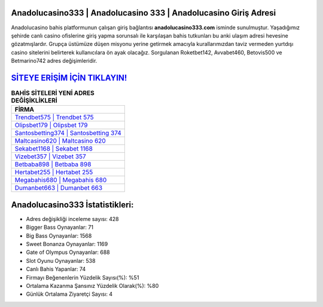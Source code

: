 ﻿Anadolucasino333 | Anadolucasino 333 | Anadolucasino Giriş Adresi
===================================

.. image:: images/anadolucasino-giris.jpg
   :width: 600
   
Anadolucasino bahis platformunun çalışan giriş bağlantısı **anadolucasino333.com** isminde sunulmuştur. Yaşadığımız şehirde canlı casino ofislerine giriş yapma sorunsalı ile karşılaşan bahis tutkunları bu anki ulaşım adresi hevesine gözatmışlardır. Grupça üstümüze düşen misyonu yerine getirmek amacıyla kurallarımızdan taviz vermeden yurtdışı casino sitelerini belirterek kullanıcılara ön ayak olacağız. Sorgulanan Roketbet142, Avvabet460, Betovis500 ve Betmarino742 adres değişimleridir.

`SİTEYE ERİŞİM İÇİN TIKLAYIN! <https://cutt.ly/QwVVg2Vk>`_
==============

.. list-table:: **BAHİS SİTELERİ YENİ ADRES DEĞİŞİKLİKLERİ**
   :widths: 100
   :header-rows: 1

   * - FİRMA
   * - `Trendbet575 | Trendbet 575 <trendbet575-trendbet-575-trendbet-giris-adresi.html>`_
   * - `Olipsbet179 | Olipsbet 179 <olipsbet179-olipsbet-179-olipsbet-giris-adresi.html>`_
   * - `Santosbetting374 | Santosbetting 374 <santosbetting374-santosbetting-374-santosbetting-giris-adresi.html>`_	 
   * - `Maltcasino620 | Maltcasino 620 <maltcasino620-maltcasino-620-maltcasino-giris-adresi.html>`_	 
   * - `Sekabet1168 | Sekabet 1168 <sekabet1168-sekabet-1168-sekabet-giris-adresi.html>`_ 
   * - `Vizebet357 | Vizebet 357 <vizebet357-vizebet-357-vizebet-giris-adresi.html>`_
   * - `Betbaba898 | Betbaba 898 <betbaba898-betbaba-898-betbaba-giris-adresi.html>`_	 
   * - `Hertabet255 | Hertabet 255 <hertabet255-hertabet-255-hertabet-giris-adresi.html>`_
   * - `Megabahis680 | Megabahis 680 <megabahis680-megabahis-680-megabahis-giris-adresi.html>`_
   * - `Dumanbet663 | Dumanbet 663 <dumanbet663-dumanbet-663-dumanbet-giris-adresi.html>`_
	 
Anadolucasino333 İstatistikleri:
===================================	 
* Adres değişikliği inceleme sayısı: 428
* Bigger Bass Oynayanlar: 71
* Big Bass Oynayanlar: 1568
* Sweet Bonanza Oynayanlar: 1169
* Gate of Olympus Oynayanlar: 688
* Slot Oyunu Oynayanlar: 538
* Canlı Bahis Yapanlar: 74
* Firmayı Beğenenlerin Yüzdelik Sayısı(%): %51
* Ortalama Kazanma Şansınız Yüzdelik Olarak(%): %80
* Günlük Ortalama Ziyaretçi Sayısı: 4
